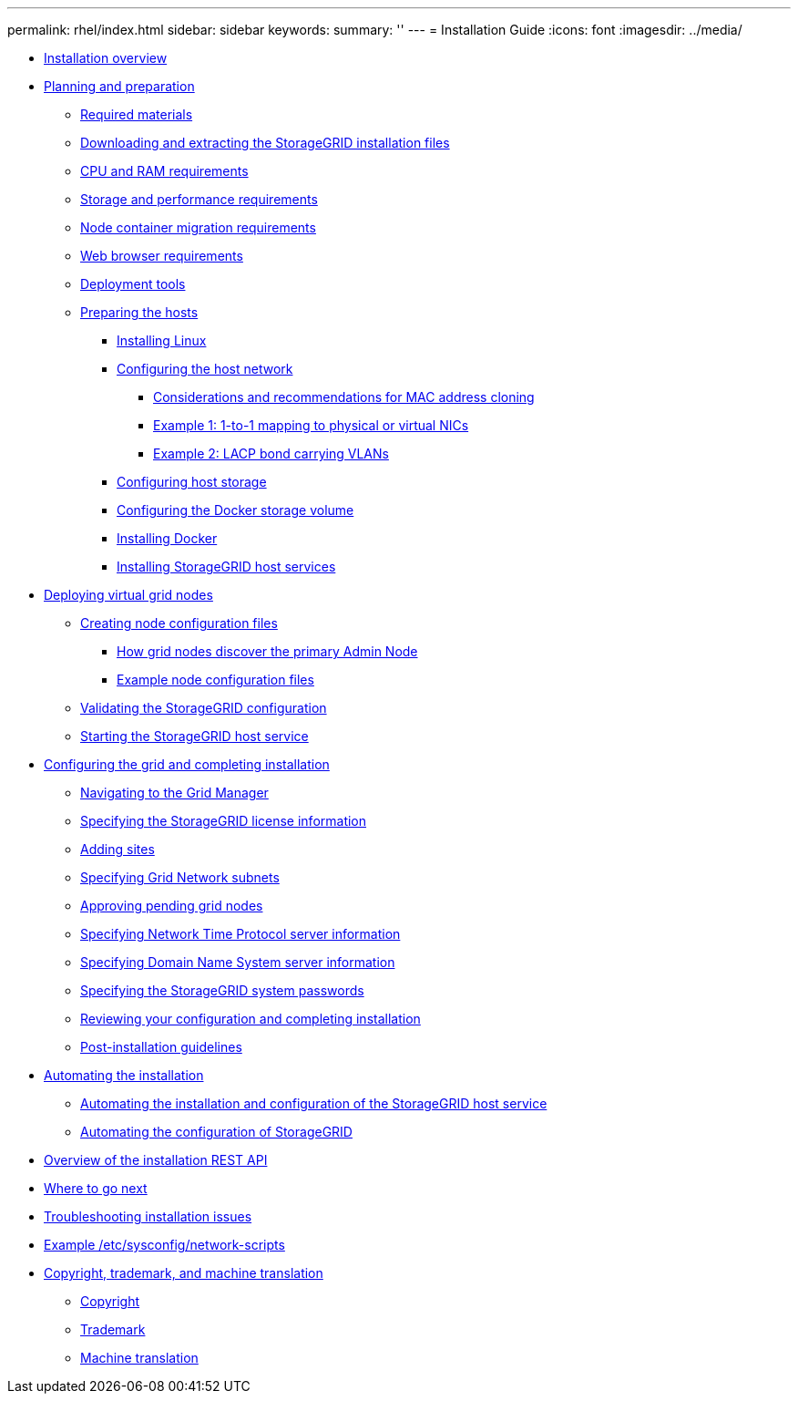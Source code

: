 ---
permalink: rhel/index.html
sidebar: sidebar
keywords: 
summary: ''
---
= Installation Guide
:icons: font
:imagesdir: ../media/

* xref:concept_installation_overview.adoc[Installation overview]
* xref:concept_planning_and_preparation.adoc[Planning and preparation]
 ** xref:reference_required_materials.adoc[Required materials]
 ** xref:task_downloading_and_extracting_the_storagegrid_installation_files.adoc[Downloading and extracting the StorageGRID installation files]
 ** xref:concept_cpu_and_ram_requirements.adoc[CPU and RAM requirements]
 ** xref:concept_storage_and_performance_requirements.adoc[Storage and performance requirements]
 ** xref:concept_node_container_migration_requirements.adoc[Node container migration requirements]
 ** xref:reference_web_browser_requirements.adoc[Web browser requirements]
 ** xref:concept_deployment_tools.adoc[Deployment tools]
 ** xref:task_preparing_the_hosts.adoc[Preparing the hosts]
  *** xref:task_installing_linux.adoc[Installing Linux]
  *** xref:task_configuring_the_host_network.adoc[Configuring the host network]
   **** xref:concept_considerations_and_recommendations_for_mac_address_cloning.adoc[Considerations and recommendations for MAC address cloning]
   **** xref:concept_example_1_1_to_1_mapping_to_physical_or_virtual_nics.adoc[Example 1: 1-to-1 mapping to physical or virtual NICs]
   **** xref:task_example_2_lacp_bond_carrying_vlans.adoc[Example 2: LACP bond carrying VLANs]
  *** xref:task_configuring_host_storage.adoc[Configuring host storage]
  *** xref:task_configuring_the_docker_storage_volume.adoc[Configuring the Docker storage volume]
  *** xref:task_installing_docker.adoc[Installing Docker]
  *** xref:task_installing_storagegrid_webscale_host_service.adoc[Installing StorageGRID host services]
* xref:task_deploying_virtual_grid_nodes.adoc[Deploying virtual grid nodes]
 ** xref:concept_creating_node_configuration_files.adoc[Creating node configuration files]
  *** xref:reference_how_grid_nodes_discover_the_primary_admin_node.adoc[How grid nodes discover the primary Admin Node]
  *** xref:concept_example_node_configuration_files.adoc[Example node configuration files]
 ** xref:concept_validating_the_storagegrid_configuration.adoc[Validating the StorageGRID configuration]
 ** xref:task_starting_the_storagegrid_host_service.adoc[Starting the StorageGRID host service]
* xref:task_configuring_the_grid_and_completing_installation.adoc[Configuring the grid and completing installation]
 ** xref:task_navigating_to_the_grid_manager.adoc[Navigating to the Grid Manager]
 ** xref:task_specifying_the_storagegrid_license_information.adoc[Specifying the StorageGRID license information]
 ** xref:task_adding_sites.adoc[Adding sites]
 ** xref:task_specifying_grid_network_subnets.adoc[Specifying Grid Network subnets]
 ** xref:task_approving_pending_grid_nodes.adoc[Approving pending grid nodes]
 ** xref:task_specifying_network_time_protocol_server_information.adoc[Specifying Network Time Protocol server information]
 ** xref:task_specifying_domain_name_system_server_information.adoc[Specifying Domain Name System server information]
 ** xref:task_specifying_the_storagegrid_system_passwords.adoc[Specifying the StorageGRID system passwords]
 ** xref:task_reviewing_your_configuration_and_completing_installation.adoc[Reviewing your configuration and completing installation]
 ** xref:concept_post_installation_guidelines.adoc[Post-installation guidelines]
* xref:task_automating_the_installation.adoc[Automating the installation]
 ** xref:concept_automating_the_installation_and_configuration_of_storagegrid_host_service.adoc[Automating the installation and configuration of the StorageGRID host service]
 ** xref:task_automating_the_configuration_of_storagegrid.adoc[Automating the configuration of StorageGRID]
* xref:concept_overview_of_the_installation_rest_api.adoc[Overview of the installation REST API]
* xref:reference_where_to_go_next.adoc[Where to go next]
* xref:concept_troubleshooting_installation_issues.adoc[Troubleshooting installation issues]
* xref:reference_example_etc_sysconfig_network_scripts.adoc[Example /etc/sysconfig/network-scripts]
* xref:reference_copyright_and_trademark.adoc[Copyright, trademark, and machine translation]
 ** xref:reference_copyright.adoc[Copyright]
 ** xref:reference_trademark.adoc[Trademark]
 ** xref:generic_machine_translation_disclaimer.adoc[Machine translation]

